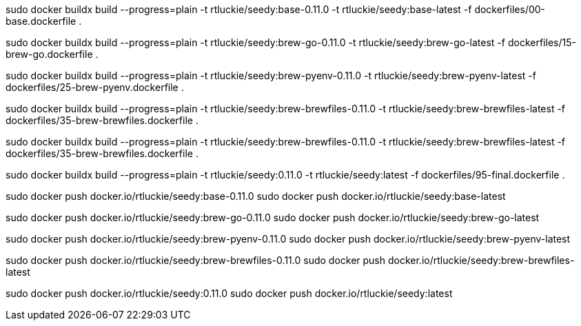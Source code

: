 sudo docker buildx build --progress=plain -t rtluckie/seedy:base-0.11.0 -t rtluckie/seedy:base-latest -f dockerfiles/00-base.dockerfile .


sudo docker buildx build --progress=plain -t rtluckie/seedy:brew-go-0.11.0 -t rtluckie/seedy:brew-go-latest -f dockerfiles/15-brew-go.dockerfile .

sudo docker buildx build --progress=plain -t rtluckie/seedy:brew-pyenv-0.11.0 -t rtluckie/seedy:brew-pyenv-latest -f dockerfiles/25-brew-pyenv.dockerfile .

sudo docker buildx build --progress=plain -t rtluckie/seedy:brew-brewfiles-0.11.0 -t rtluckie/seedy:brew-brewfiles-latest -f dockerfiles/35-brew-brewfiles.dockerfile .

sudo docker buildx build --progress=plain -t rtluckie/seedy:brew-brewfiles-0.11.0 -t rtluckie/seedy:brew-brewfiles-latest -f dockerfiles/35-brew-brewfiles.dockerfile .

sudo docker buildx build --progress=plain -t rtluckie/seedy:0.11.0 -t rtluckie/seedy:latest -f dockerfiles/95-final.dockerfile .


sudo docker push docker.io/rtluckie/seedy:base-0.11.0
sudo docker push docker.io/rtluckie/seedy:base-latest

sudo docker push docker.io/rtluckie/seedy:brew-go-0.11.0
sudo docker push docker.io/rtluckie/seedy:brew-go-latest

sudo docker push docker.io/rtluckie/seedy:brew-pyenv-0.11.0
sudo docker push docker.io/rtluckie/seedy:brew-pyenv-latest

sudo docker push docker.io/rtluckie/seedy:brew-brewfiles-0.11.0
sudo docker push docker.io/rtluckie/seedy:brew-brewfiles-latest


sudo docker push docker.io/rtluckie/seedy:0.11.0
sudo docker push docker.io/rtluckie/seedy:latest